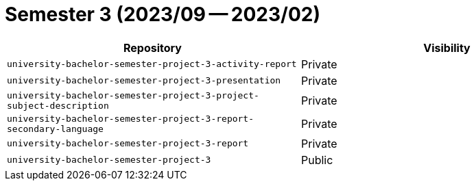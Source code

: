 = Semester 3 (2023/09 -- 2023/02)

|===
| Repository | Visibility

| `university-bachelor-semester-project-3-activity-report` | Private
| `university-bachelor-semester-project-3-presentation` | Private
| `university-bachelor-semester-project-3-project-subject-description` | Private
| `university-bachelor-semester-project-3-report-secondary-language` | Private
| `university-bachelor-semester-project-3-report` | Private
| `university-bachelor-semester-project-3` | Public
|===

